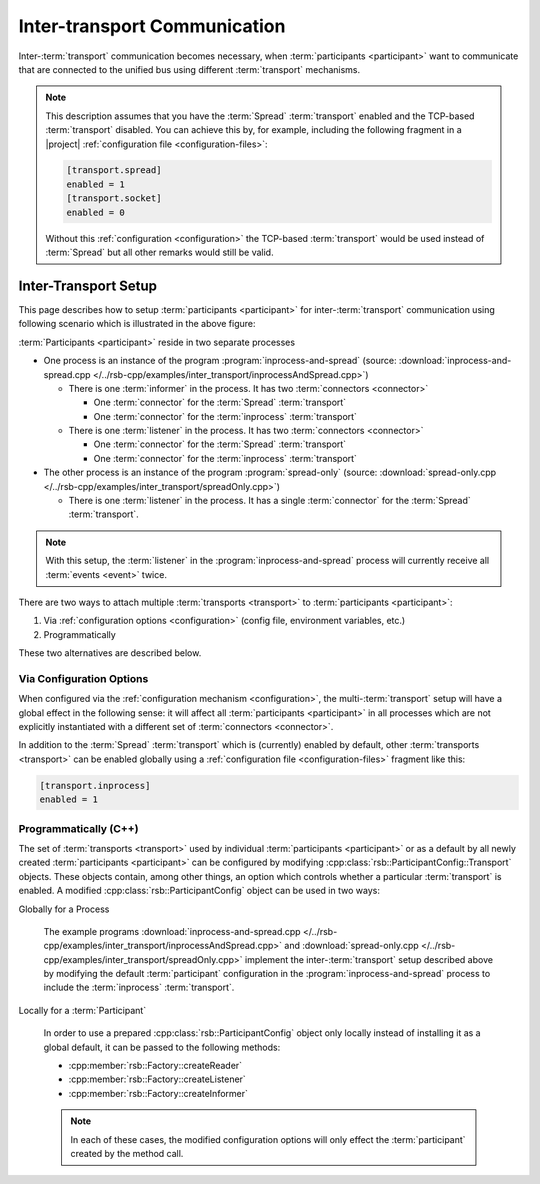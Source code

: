 .. _inter-transport-communication:

===============================
 Inter-transport Communication
===============================

Inter-:term:`transport` communication becomes necessary, when
:term:`participants <participant>` want to communicate that are
connected to the unified bus using different :term:`transport`
mechanisms.

.. note::

   This description assumes that you have the :term:`Spread`
   :term:`transport` enabled and the TCP-based :term:`transport`
   disabled. You can achieve this by, for example, including the
   following fragment in a |project| :ref:`configuration file
   <configuration-files>`:

   .. code-block:: ini

      [transport.spread]
      enabled = 1
      [transport.socket]
      enabled = 0

   Without this :ref:`configuration <configuration>` the TCP-based
   :term:`transport` would be used instead of :term:`Spread` but all
   other remarks would still be valid.

Inter-Transport Setup
=====================

.. digraph:: interTransport

   resolution=60

   subgraph clusterInprocessAndSpread {
     label="inprocess-and-spread : Process"

     l1 [label="Listener", shape=box, style=filled, fillcolor="#c0ffc0"]
     sic1 [label="Spread In Connector", shape=octagon, style=filled, fillcolor="#ffc0c0"]
     iic1 [label="Inprocess In Connector", shape=octagon, style=filled, fillcolor="#ffc0c0"]

     sic1 -> l1
     iic1 -> l1

     i1 [label="Informer", shape=box, style=filled, fillcolor="#c0ffc0"]
     soc1 [label="Spread Out Connector", shape=octagon, style=filled, fillcolor="#ffc0c0"]
     ioc1 [label="Inprocess Out Connector", shape=octagon, style=filled, fillcolor="#ffc0c0"]

     i1 -> soc1
     i1 -> ioc1

     ib [label="Inprocess Bus", shape=ellipse, style=filled, fillcolor="#c0c0ff"]

     ib -> iic1
     ioc1 -> ib
   }

   subgraph clusterSpreadOnly {
     label="spread-only : Process"

     l2 [label="Listener", shape=box, style=filled, fillcolor="#c0ffc0"]
     sic2 [label="Spread In Connector", shape=octagon, style=filled, fillcolor="#ffc0c0"]

     sic2 -> l2
   }

   sb [label="Spread Bus", shape=ellipse, style=filled, fillcolor="#c0c0ff"]

   sb -> sic1
   soc1 -> sb
   sb -> sic2

This page describes how to setup :term:`participants <participant>` for
inter-:term:`transport` communication using following scenario which
is illustrated in the above figure:

:term:`Participants <participant>` reside in two separate processes

* One process is an instance of the program
  :program:`inprocess-and-spread` (source:
  :download:`inprocess-and-spread.cpp
  </../rsb-cpp/examples/inter_transport/inprocessAndSpread.cpp>`)

  * There is one :term:`informer` in the process. It has two
    :term:`connectors <connector>`

    * One :term:`connector` for the :term:`Spread` :term:`transport`

    * One :term:`connector` for the :term:`inprocess`
      :term:`transport`

  * There is one :term:`listener` in the process. It has two
    :term:`connectors <connector>`

    * One :term:`connector` for the :term:`Spread` :term:`transport`

    * One :term:`connector` for the :term:`inprocess`
      :term:`transport`

* The other process is an instance of the program
  :program:`spread-only` (source: :download:`spread-only.cpp
  </../rsb-cpp/examples/inter_transport/spreadOnly.cpp>`)

  * There is one :term:`listener` in the process. It has a single
    :term:`connector` for the :term:`Spread` :term:`transport`.

.. note::

   With this setup, the :term:`listener` in the
   :program:`inprocess-and-spread` process will currently receive all
   :term:`events <event>` twice.

There are two ways to attach multiple :term:`transports <transport>` to
:term:`participants <participant>`:

#. Via :ref:`configuration options <configuration>` (config file,
   environment variables, etc.)
#. Programmatically

These two alternatives are described below.

Via Configuration Options
-------------------------

When configured via the :ref:`configuration mechanism
<configuration>`, the multi-:term:`transport` setup will have a global
effect in the following sense: it will affect all :term:`participants
<participant>` in all processes which are not explicitly instantiated
with a different set of :term:`connectors <connector>`.

In addition to the :term:`Spread` :term:`transport` which is
(currently) enabled by default, other :term:`transports <transport>`
can be enabled globally using a :ref:`configuration file
<configuration-files>` fragment like this:

.. code-block:: ini

   [transport.inprocess]
   enabled = 1

Programmatically (C++)
----------------------

The set of :term:`transports <transport>` used by individual
:term:`participants <participant>` or as a default by all newly created
:term:`participants <participant>` can be configured by modifying
:cpp:class:`rsb::ParticipantConfig::Transport` objects.
These objects contain, among other things, an option which
controls whether a particular :term:`transport` is enabled. A modified
:cpp:class:`rsb::ParticipantConfig` object can be used in two ways:

Globally for a Process

  The example programs :download:`inprocess-and-spread.cpp
  </../rsb-cpp/examples/inter_transport/inprocessAndSpread.cpp>` and
  :download:`spread-only.cpp
  </../rsb-cpp/examples/inter_transport/spreadOnly.cpp>` implement the
  inter-:term:`transport` setup described above by modifying the
  default :term:`participant` configuration in the
  :program:`inprocess-and-spread` process to include the
  :term:`inprocess` :term:`transport`.

Locally for a :term:`Participant`

  In order to use a prepared :cpp:class:`rsb::ParticipantConfig`
  object only locally instead of installing it as a global default, it
  can be passed to the following methods:

  * :cpp:member:`rsb::Factory::createReader`
  * :cpp:member:`rsb::Factory::createListener`
  * :cpp:member:`rsb::Factory::createInformer`

  .. note::

     In each of these cases, the modified configuration options will
     only effect the :term:`participant` created by the method call.
